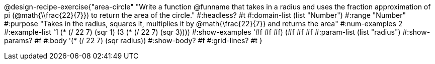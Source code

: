 @design-recipe-exercise{"area-circle" 
"Write a function @funname that takes in a radius and uses the fraction approximation of pi (@math{\\frac{22}{7}}) to return the area of the circle."
	#:headless? #t
	#:domain-list (list "Number")
	#:range "Number"
	#:purpose "Takes in the radius, squares it, multiplies it by @math{\frac{22}{7}} and returns the area"
	#:num-examples 2
	#:example-list '((1 (* (/ 22 7) (sqr 1)))
                 (3 (* (/ 22 7) (sqr 3))))
	#:show-examples '((#f #f #f) (#f #f #f))
	#:param-list (list "radius")
	#:show-params? #f
	#:body '(* (/ 22 7) (sqr radius))
	#:show-body? #f
	#:grid-lines? #t
}

